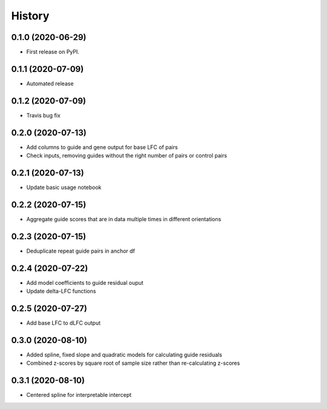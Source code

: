 =======
History
=======

0.1.0 (2020-06-29)
------------------

* First release on PyPI.

0.1.1 (2020-07-09)
------------------

* Automated release

0.1.2 (2020-07-09)
------------------

* Travis bug fix

0.2.0 (2020-07-13)
------------------

* Add columns to guide and gene output for base LFC of pairs
* Check inputs, removing guides without the right number of pairs or control pairs


0.2.1 (2020-07-13)
------------------

* Update basic usage notebook

0.2.2 (2020-07-15)
------------------

* Aggregate guide scores that are in data multiple times in different orientations

0.2.3 (2020-07-15)
------------------

* Deduplicate repeat guide pairs in anchor df

0.2.4 (2020-07-22)
------------------

* Add model coefficients to guide residual ouput
* Update delta-LFC functions

0.2.5 (2020-07-27)
------------------

* Add base LFC to dLFC output

0.3.0 (2020-08-10)
------------------

* Added spline, fixed slope and quadratic models for calculating guide residuals
* Combined z-scores by square root of sample size rather than re-calculating z-scores

0.3.1 (2020-08-10)
------------------
* Centered spline for interpretable intercept
